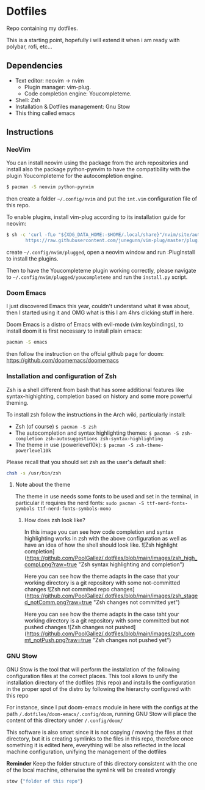 * Dotfiles
Repo containing my dotfiles.

This is a starting point, hopefully i will extend it when i am ready with polybar, rofi, etc... 
** Dependencies
+ Text editor: neovim -> nvim
  + Plugin manager: vim-plug.
  + Code completion engine: Youcompleteme.
+ Shell: Zsh
+ Installation & Dotfiles management: Gnu Stow
+ This thing called emacs
** Instructions
*** NeoVim
You can install neovim using the package from the arch repositories and install also the package python-pynvim to have the compatibility with the plugin Youcompleteme for the autocompletion engine. 
#+begin_src bash
$ pacman -S neovim python-pynvim
#+end_src

then create a folder ~~/.config/nvim~ and put the ~int.vim~ configuration file of this repo.

To enable plugins, install vim-plug according to its installation guide for neovim: 
#+begin_src bash
$ sh -c 'curl -fLo "${XDG_DATA_HOME:-$HOME/.local/share}"/nvim/site/autoload/plug.vim --create-dirs \
       https://raw.githubusercontent.com/junegunn/vim-plug/master/plug.vim'
#+end_src

create ~~/.config/nvim/plugged~, open a neovim window and run :PlugInstall to install the plugins.

Then to have the Youcompleteme plugin working correctly, please navigate to ~~/.config/nvim/plugged/youcompleteme~ and run the ~install.py~ script.
*** Doom Emacs
I just discovered Emacs this year, couldn't understand what it was about, then I started using it and OMG what is this I am 4hrs clicking stuff in here.

Doom Emacs is a distro of Emacs with evil-mode (vim keybindings), to install doom it is first necessary to install plain emacs:
#+begin_src bash
pacman -S emacs
#+end_src

then follow the instruction on the offcial github page for doom: https://github.com/doomemacs/doomemacs
*** Installation and configuration of Zsh
Zsh is a shell different from bash that has some additional features like syntax-highighting, completion based on history and some more powerful theming.

To install zsh follow the instructions in the Arch wiki, particularly install: 
+ Zsh (of course) ~$ pacman -S zsh~
+ The autocompletion and syntax highlighting themes: ~$ pacman -S zsh-completion zsh-autosuggestions zsh-syntax-highlighting~
+ The theme in use (powerlevel10k): ~$ pacman -S zsh-theme-powerlevel10k~

Please recall that you should set zsh as the user's default shell:
#+begin_src bash
chsh -s /usr/bin/zsh
#+end_src
**** Note about the theme
The theme in use needs some fonts to be used and set in the terminal, in particular it requires the nerd fonts: ~sudo pacman -S ttf-nerd-fonts-symbols ttf-nerd-fonts-symbols-mono~
***** How does zsh look like?
In this image you can see how code completion and syntax highlighting works in zsh with the above configuration as well as have an idea of how the shell should look like. 
![Zsh highlight completion](https://github.com/PoolGallez/.dotfiles/blob/main/images/zsh_high_compl.png?raw=true "Zsh syntax highlighting and completion")

Here you can see how the theme adapts in the case that your working directory is a git repository with some not-committed changes
![Zsh not commited repo changes](https://github.com/PoolGallez/.dotfiles/blob/main/images/zsh_staged_notComm.png?raw=true "Zsh changes not committed yet")

Here you can see how the theme adapts in the case taht your working directory is a git repository with some committed but not pushed changes
![Zsh changes not pushed](https://github.com/PoolGallez/.dotfiles/blob/main/images/zsh_commt_notPush.png?raw=true "Zsh changes not pushed yet")

*** GNU Stow
GNU Stow is the tool that will perform the installation of the following configuration files at the correct places.
This tool allows to unify the installation directory of the dotfiles (this repo) and installs the configuration in the proper spot of the distro by following the hierarchy configured with this repo

For instance, since I put doom-emacs module in here with the configs at the path ~/.dotfiles/doom-emacs/.config/doom~, running GNU Stow will place the content of this directory under ~/.config/doom/~

This software is also smart since it is not copying / moving the files at that directory, but it is creating symlinks to the files in this repo, therefore once something it is edited here, everything will be also reflected in the local machine configuration, unifying the management of the dotfiles

*Reminder* Keep the folder structure of this directory consistent with the one of the local machine, otherwise the symlink will be created wrongly

#+begin_src bash
stow {"folder of this repo"}
#+end_src
